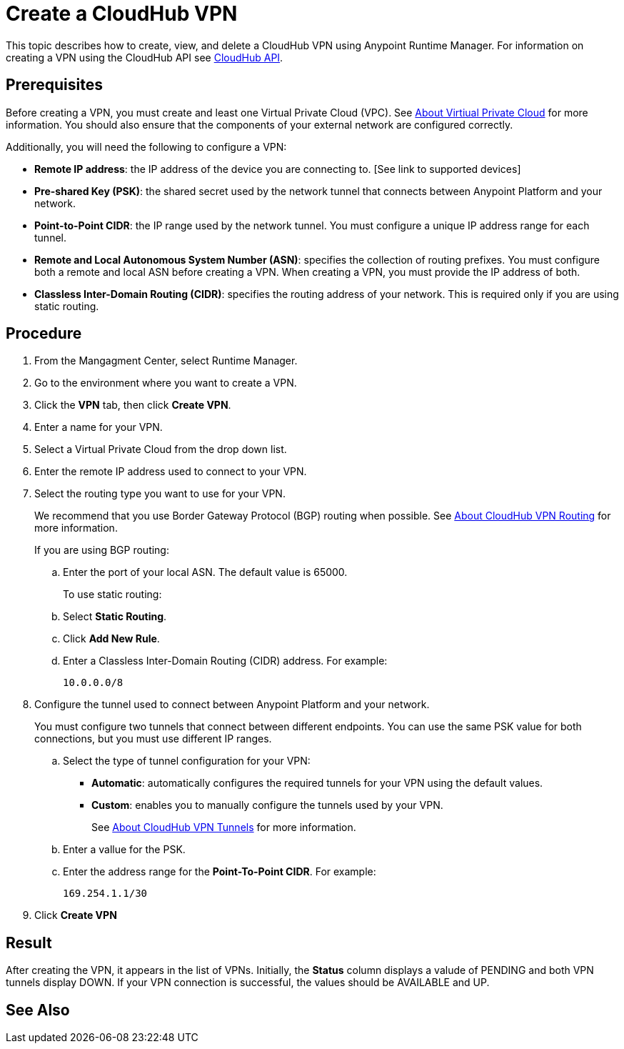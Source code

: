 = Create a CloudHub VPN 

This topic describes how to create, view, and delete a CloudHub VPN using Anypoint Runtime Manager. For information on creating a VPN using the CloudHub API see link:https://anypoint.mulesoft.com/exchange/portals/anypoint-platform-eng/f1e97bc6-315a-4490-82a7-23abe036327a.anypoint-platform/cloudhub-api/[CloudHub API].

== Prerequisites

Before creating a VPN, you must create and least one Virtual Private Cloud (VPC). See link:/runtime-manager/virtual-private-cloud[About Virtiual Private Cloud] for more information. You should also ensure that the components of your external network are configured correctly.

Additionally, you will need the following to configure a VPN:

* *Remote IP address*: the IP address of the device you are connecting to. [See link to supported devices]
* *Pre-shared Key (PSK)*: the shared secret used by the network tunnel that connects between Anypoint Platform and your network.
* *Point-to-Point CIDR*: the IP range used by the network tunnel. You must configure a unique IP address range for each tunnel.
* *Remote and Local Autonomous System Number (ASN)*: specifies the collection of routing prefixes. You must configure both a remote and local ASN before creating a VPN. When creating a VPN, you must provide the IP address of both.
* *Classless Inter-Domain Routing (CIDR)*: specifies the routing address of your network. This is required only if you are using static routing.

== Procedure

. From the Mangagment Center, select Runtime Manager.
. Go to the environment where you want to create a VPN.
. Click the *VPN* tab, then click *Create VPN*.
. Enter a name for your VPN.
. Select a Virtual Private Cloud from the drop down list.
. Enter the remote IP address used to connect to your VPN.
. Select the routing type you want to use for your VPN.
+
We recommend that you use Border Gateway Protocol (BGP) routing when possible. See link:/runtime-manager/vpn-routing[About CloudHub VPN Routing] for more information.
+
If you are using BGP routing:
+
.. Enter the port of your local ASN. The default value is 65000.
+
To use static routing:
+ 
.. Select *Static Routing*.
.. Click *Add New Rule*.
.. Enter a Classless Inter-Domain Routing (CIDR) address. For example:
+
----
10.0.0.0/8
----

. Configure the tunnel used to connect between Anypoint Platform and your network.
+
You must configure two tunnels that connect between different endpoints. You can use the same PSK value for both connections, but you must use different IP ranges.
+
.. Select the type of tunnel configuration for your VPN:
+
** *Automatic*: automatically configures the required tunnels for your VPN using the default values.
** *Custom*: enables you to manually configure the tunnels used by your VPN.
+
See link:/runtime-manager/vpn-tunnels[About CloudHub VPN Tunnels] for more information.
+
.. Enter a vallue for the  PSK. 
.. Enter the address range for the *Point-To-Point CIDR*. For example:
+
----
169.254.1.1/30
----

. Click *Create VPN*

== Result

After creating the VPN, it appears in the list of VPNs. Initially, the *Status* column displays a valude of PENDING and both VPN tunnels display DOWN. If your VPN connection is successful, the values should be AVAILABLE and UP.

== See Also

